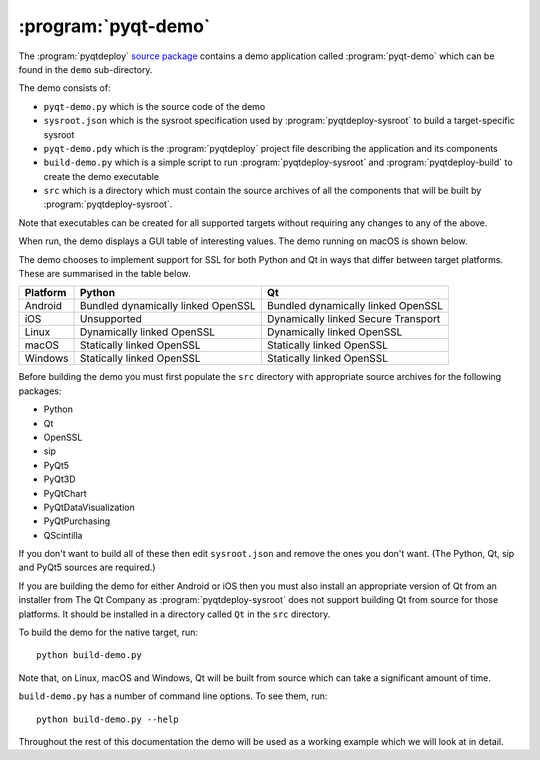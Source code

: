 :program:`pyqt-demo`
====================

The :program:`pyqtdeploy`
`source package <https://pypi.python.org/pypi/pyqtdeploy#downloads>`__ contains
a demo application called :program:`pyqt-demo` which can be found in the
``demo`` sub-directory.

The demo consists of:

- ``pyqt-demo.py`` which is the source code of the demo

- ``sysroot.json`` which is the sysroot specification used by
  :program:`pyqtdeploy-sysroot` to build a target-specific sysroot

- ``pyqt-demo.pdy`` which is the :program:`pyqtdeploy` project file describing
  the application and its components

- ``build-demo.py`` which is a simple script to run
  :program:`pyqtdeploy-sysroot` and :program:`pyqtdeploy-build` to create the
  demo executable

- ``src`` which is a directory which must contain the source archives of all
  the components that will be built by :program:`pyqtdeploy-sysroot`.

Note that executables can be created for all supported targets without
requiring any changes to any of the above.

When run, the demo displays a GUI table of interesting values.  The demo
running on macOS is shown below.

.. image:: /images/pyqt-demo.png
    :align: center
    :scale: 50

The demo chooses to implement support for SSL for both Python and Qt in ways
that differ between target platforms.  These are summarised in the table below.

======== ================================== ===================================
Platform Python                             Qt
======== ================================== ===================================
Android  Bundled dynamically linked OpenSSL Bundled dynamically linked OpenSSL
iOS      Unsupported                        Dynamically linked Secure Transport
Linux    Dynamically linked OpenSSL         Dynamically linked OpenSSL
macOS    Statically linked OpenSSL          Statically linked OpenSSL
Windows  Statically linked OpenSSL          Statically linked OpenSSL
======== ================================== ===================================

Before building the demo you must first populate the ``src`` directory with
appropriate source archives for the following packages:

- Python
- Qt
- OpenSSL
- sip
- PyQt5
- PyQt3D
- PyQtChart
- PyQtDataVisualization
- PyQtPurchasing
- QScintilla

If you don't want to build all of these then edit ``sysroot.json`` and remove
the ones you don't want.  (The Python, Qt, sip and PyQt5 sources are required.)

If you are building the demo for either Android or iOS then you must also
install an appropriate version of Qt from an installer from The Qt Company as
:program:`pyqtdeploy-sysroot` does not support building Qt from source for
those platforms.  It should be installed in a directory called ``Qt`` in the
``src`` directory.

To build the demo for the native target, run::

    python build-demo.py

Note that, on Linux, macOS and Windows, Qt will be built from source which can
take a significant amount of time.

``build-demo.py`` has a number of command line options.  To see them, run::

    python build-demo.py --help

Throughout the rest of this documentation the demo will be used as a working
example which we will look at in detail.
